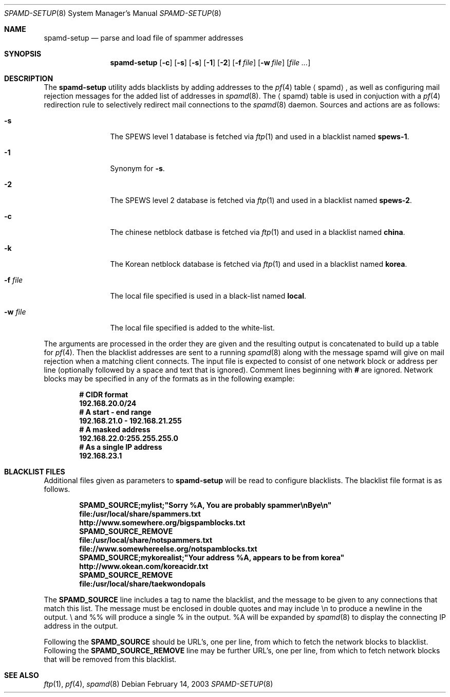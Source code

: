 .\"	$OpenBSD: spamd-setup.8,v 1.11 2003/03/06 04:07:37 david Exp $
.\"
.\" Copyright (c) 2003 Jason L. Wright (jason@thought.net)
.\" All rights reserved.
.\"
.\" Redistribution and use in source and binary forms, with or without
.\" modification, are permitted provided that the following conditions
.\" are met:
.\" 1. Redistributions of source code must retain the above copyright
.\"    notice, this list of conditions and the following disclaimer.
.\" 2. Redistributions in binary form must reproduce the above copyright
.\"    notice, this list of conditions and the following disclaimer in the
.\"    documentation and/or other materials provided with the distribution.
.\" 3. All advertising materials mentioning features or use of this software
.\"    must display the following acknowledgement:
.\"      This product includes software developed by Jason L. Wright
.\" 4. The name of the author may not be used to endorse or promote products
.\"    derived from this software without specific prior written permission.
.\"
.\" THIS SOFTWARE IS PROVIDED BY THE AUTHOR ``AS IS'' AND ANY EXPRESS OR
.\" IMPLIED WARRANTIES, INCLUDING, BUT NOT LIMITED TO, THE IMPLIED
.\" WARRANTIES OF MERCHANTABILITY AND FITNESS FOR A PARTICULAR PURPOSE ARE
.\" DISCLAIMED.  IN NO EVENT SHALL THE AUTHOR BE LIABLE FOR ANY DIRECT,
.\" INDIRECT, INCIDENTAL, SPECIAL, EXEMPLARY, OR CONSEQUENTIAL DAMAGES
.\" (INCLUDING, BUT NOT LIMITED TO, PROCUREMENT OF SUBSTITUTE GOODS OR
.\" SERVICES; LOSS OF USE, DATA, OR PROFITS; OR BUSINESS INTERRUPTION)
.\" HOWEVER CAUSED AND ON ANY THEORY OF LIABILITY, WHETHER IN CONTRACT,
.\" STRICT LIABILITY, OR TORT (INCLUDING NEGLIGENCE OR OTHERWISE) ARISING IN
.\" POSSIBILITY OF SUCH DAMAGE.
.\"
.Dd February 14, 2003
.Dt SPAMD-SETUP 8
.Os
.Sh NAME
.Nm spamd-setup
.Nd parse and load file of spammer addresses
.Sh SYNOPSIS
.Nm spamd-setup
.Op Fl c
.Op Fl s
.Op Fl s
.Op Fl 1
.Op Fl 2
.Op Fl f Ar file
.Op Fl w Ar file
.Op Ar file ...
.Sh DESCRIPTION
The
.Nm
utility adds blacklists by adding addresses to the
.Xr pf 4
table
.Aq spamd ,
as well as configuring mail rejection messages for
the added list of addresses in
.Xr spamd 8 .
The
.Aq spamd
table is used in conjuction with a
.Xr pf 4
redirection rule to selectively redirect mail connections
to the
.Xr spamd 8
daemon.
Sources and actions are as follows:
.Bl -tag -width XXXXXXXXXX
.It Fl s
The SPEWS level 1 database is fetched via
.Xr ftp 1
and used in a blacklist named
.Li spews-1 Ns .
.It Fl 1
Synonym for
.Fl s .
.It Fl 2
The SPEWS level 2 database is fetched via
.Xr ftp 1
and used in a blacklist named
.Li spews-2 Ns .
.It Fl c
The chinese netblock datbase is fetched via
.Xr ftp 1
and used in a blacklist named
.Li china Ns .
.It Fl k
The Korean netblock database is fetched via
.Xr ftp 1
and used in a blacklist named
.Li korea Ns .
.It Fl f Ar file
The local file specified is used in a black-list named
.Li local Ns .
.It Fl w Ar file
The local file specified is added to the white-list.
.El
.Pp
The arguments are processed in the order they are given and the resulting
output is concatenated to build up a table for
.Xr pf 4 .
Then the blacklist addresses are sent to a running
.Xr spamd 8
along with the message spamd will give on mail rejection when
a matching client connects.
The input file is expected to consist of one network block or address
per line (optionally followed by a space and text that is ignored).
Comment lines beginning with
.Li #
are ignored.
Network blocks may be specified in any of the formats as in
the following example:
.Bd -literal -offset indent
.Ic # CIDR format
.Ic 192.168.20.0/24
.Ic # A start - end range
.Ic 192.168.21.0 - 192.168.21.255
.Ic # A masked address
.Ic 192.168.22.0:255.255.255.0
.Ic # As a single IP address
.Ic 192.168.23.1
.Ed
.Sh BLACKLIST FILES
Additional files given as parameters to
.Nm
will be read to configure blacklists.
The blacklist file format is as follows.
.Bd -literal -offset indent
.Ic SPAMD_SOURCE;mylist;"Sorry %A, You are probably spammer\enBye\en"
.Ic file:/usr/local/share/spammers.txt
.Ic http://www.somewhere.org/bigspamblocks.txt
.Ic SPAMD_SOURCE_REMOVE
.Ic file:/usr/local/share/notspammers.txt
.Ic file://www.somewhereelse.org/notspamblocks.txt
.Ic SPAMD_SOURCE;mykorealist;"Your address %A, appears to be from korea"
.Ic http://www.okean.com/koreacidr.txt
.Ic SPAMD_SOURCE_REMOVE
.Ic file:/usr/local/share/taekwondopals
.Ed
.Pp
The
.Li SPAMD_SOURCE
line includes a tag to name the blacklist, and the message to be
given to any connections that match this list.
The message must be enclosed in double quotes
and may include \en to produce a newline in the output.
\e\" will produce a double quote in the output,
and %% will produce a single % in the output.
%A will be expanded by
.Xr spamd 8
to display the connecting IP address in the output.
.Pp
Following the
.Li SPAMD_SOURCE
should be URL's, one per line, from which to fetch the
network blocks to blacklist.
Following the
.Li SPAMD_SOURCE_REMOVE
line may be further URL's, one per line, from which to
fetch network blocks that will be removed from this blacklist.
.Sh SEE ALSO
.Xr ftp 1 ,
.Xr pf 4 ,
.Xr spamd 8
